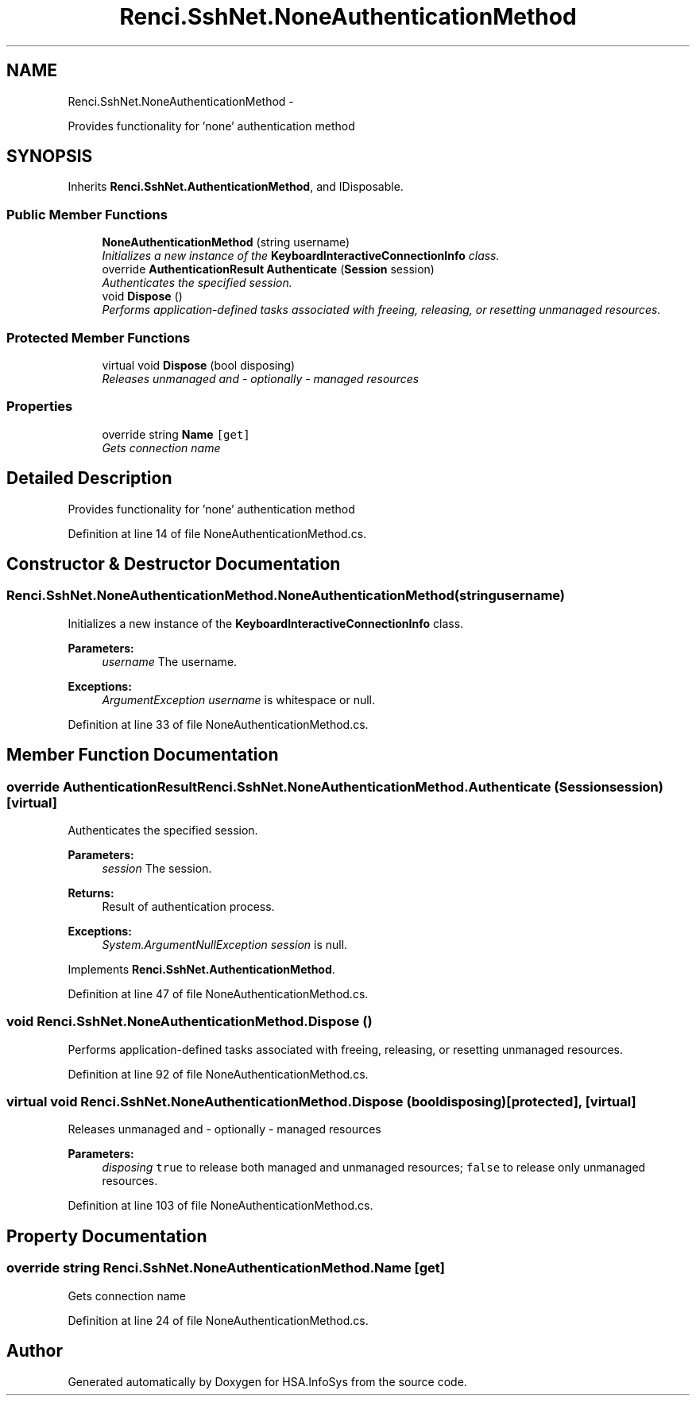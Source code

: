 .TH "Renci.SshNet.NoneAuthenticationMethod" 3 "Fri Jul 5 2013" "Version 1.0" "HSA.InfoSys" \" -*- nroff -*-
.ad l
.nh
.SH NAME
Renci.SshNet.NoneAuthenticationMethod \- 
.PP
Provides functionality for 'none' authentication method  

.SH SYNOPSIS
.br
.PP
.PP
Inherits \fBRenci\&.SshNet\&.AuthenticationMethod\fP, and IDisposable\&.
.SS "Public Member Functions"

.in +1c
.ti -1c
.RI "\fBNoneAuthenticationMethod\fP (string username)"
.br
.RI "\fIInitializes a new instance of the \fBKeyboardInteractiveConnectionInfo\fP class\&. \fP"
.ti -1c
.RI "override \fBAuthenticationResult\fP \fBAuthenticate\fP (\fBSession\fP session)"
.br
.RI "\fIAuthenticates the specified session\&. \fP"
.ti -1c
.RI "void \fBDispose\fP ()"
.br
.RI "\fIPerforms application-defined tasks associated with freeing, releasing, or resetting unmanaged resources\&. \fP"
.in -1c
.SS "Protected Member Functions"

.in +1c
.ti -1c
.RI "virtual void \fBDispose\fP (bool disposing)"
.br
.RI "\fIReleases unmanaged and - optionally - managed resources \fP"
.in -1c
.SS "Properties"

.in +1c
.ti -1c
.RI "override string \fBName\fP\fC [get]\fP"
.br
.RI "\fIGets connection name \fP"
.in -1c
.SH "Detailed Description"
.PP 
Provides functionality for 'none' authentication method 


.PP
Definition at line 14 of file NoneAuthenticationMethod\&.cs\&.
.SH "Constructor & Destructor Documentation"
.PP 
.SS "Renci\&.SshNet\&.NoneAuthenticationMethod\&.NoneAuthenticationMethod (stringusername)"

.PP
Initializes a new instance of the \fBKeyboardInteractiveConnectionInfo\fP class\&. 
.PP
\fBParameters:\fP
.RS 4
\fIusername\fP The username\&.
.RE
.PP
\fBExceptions:\fP
.RS 4
\fIArgumentException\fP \fIusername\fP  is whitespace or null\&.
.RE
.PP

.PP
Definition at line 33 of file NoneAuthenticationMethod\&.cs\&.
.SH "Member Function Documentation"
.PP 
.SS "override \fBAuthenticationResult\fP Renci\&.SshNet\&.NoneAuthenticationMethod\&.Authenticate (\fBSession\fPsession)\fC [virtual]\fP"

.PP
Authenticates the specified session\&. 
.PP
\fBParameters:\fP
.RS 4
\fIsession\fP The session\&.
.RE
.PP
\fBReturns:\fP
.RS 4
Result of authentication process\&. 
.RE
.PP
\fBExceptions:\fP
.RS 4
\fISystem\&.ArgumentNullException\fP \fIsession\fP  is null\&.
.RE
.PP

.PP
Implements \fBRenci\&.SshNet\&.AuthenticationMethod\fP\&.
.PP
Definition at line 47 of file NoneAuthenticationMethod\&.cs\&.
.SS "void Renci\&.SshNet\&.NoneAuthenticationMethod\&.Dispose ()"

.PP
Performs application-defined tasks associated with freeing, releasing, or resetting unmanaged resources\&. 
.PP
Definition at line 92 of file NoneAuthenticationMethod\&.cs\&.
.SS "virtual void Renci\&.SshNet\&.NoneAuthenticationMethod\&.Dispose (booldisposing)\fC [protected]\fP, \fC [virtual]\fP"

.PP
Releases unmanaged and - optionally - managed resources 
.PP
\fBParameters:\fP
.RS 4
\fIdisposing\fP \fCtrue\fP to release both managed and unmanaged resources; \fCfalse\fP to release only unmanaged resources\&.
.RE
.PP

.PP
Definition at line 103 of file NoneAuthenticationMethod\&.cs\&.
.SH "Property Documentation"
.PP 
.SS "override string Renci\&.SshNet\&.NoneAuthenticationMethod\&.Name\fC [get]\fP"

.PP
Gets connection name 
.PP
Definition at line 24 of file NoneAuthenticationMethod\&.cs\&.

.SH "Author"
.PP 
Generated automatically by Doxygen for HSA\&.InfoSys from the source code\&.
